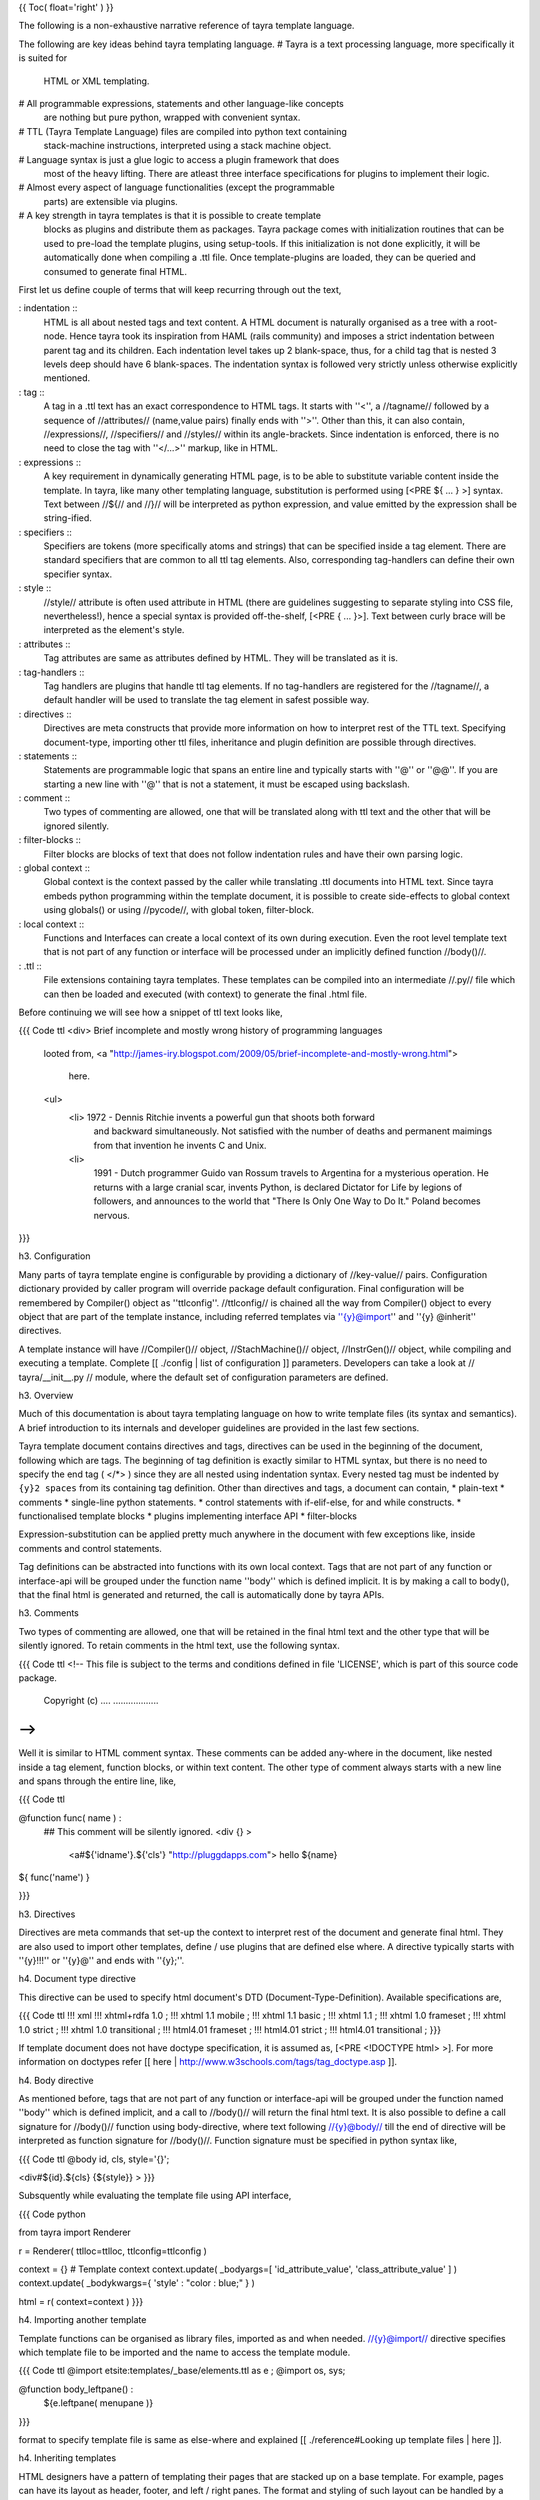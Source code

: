 {{ Toc( float='right' ) }}

The following is a non-exhaustive narrative reference of tayra template
language. 

The following are key ideas behind tayra templating language.
# Tayra is a text processing language, more specifically it is suited for
  HTML or XML templating.
# All programmable expressions, statements and other language-like concepts
  are nothing but pure python, wrapped with convenient syntax.
# TTL (Tayra Template Language) files are compiled into python text containing
  stack-machine instructions, interpreted using a stack machine object.
# Language syntax is just a glue logic to access a plugin framework that does
  most of the heavy lifting. There are atleast three interface specifications
  for plugins to implement their logic.
# Almost every aspect of language functionalities (except the programmable
  parts) are extensible via plugins.
# A key strength in tayra templates is that it is possible to create template
  blocks as plugins and distribute them as packages. Tayra package comes with
  initialization routines that can be used to pre-load the template plugins,
  using setup-tools. If this initialization is not done
  explicitly, it will be automatically done when compiling a .ttl file. Once
  template-plugins are loaded, they can be queried and consumed to generate
  final HTML.

First let us define couple of terms that will keep recurring through out the
text,

: indentation ::
  HTML is all about nested tags and text content. A HTML document is naturally
  organised as a tree with a root-node. Hence tayra took its inspiration
  from HAML (rails community) and imposes a strict indentation between
  parent tag and its children. Each indentation level takes up 2 blank-space,
  thus, for a child tag that is nested 3 levels deep should have 6
  blank-spaces. The indentation syntax is followed very strictly unless
  otherwise explicitly mentioned.
: tag ::
  A tag in a .ttl text has an exact correspondence to HTML tags. It starts with
  ''<'', a //tagname// followed by a sequence of //attributes//
  (name,value pairs) finally ends with ''>''. Other than this, it can also
  contain, //expressions//, //specifiers// and //styles// within its
  angle-brackets. Since indentation is enforced, there is no need to close the
  tag with ''</...>'' markup, like in HTML.
: expressions ::
  A key requirement in dynamically generating HTML page, is to be able to
  substitute variable content inside the template. In tayra, like many other
  templating language, substitution is performed using [<PRE ${ ... } >]
  syntax. Text between //${// and //}// will be interpreted as python
  expression, and value emitted by the expression shall be string-ified.
: specifiers ::
  Specifiers are tokens (more specifically atoms and strings) that can be
  specified inside a tag element. There are standard specifiers that are common
  to all ttl tag elements. Also, corresponding tag-handlers can define their
  own specifier syntax.
: style ::
  //style// attribute is often used attribute in HTML (there are guidelines
  suggesting to separate styling into CSS file, nevertheless!), hence a
  special syntax is provided off-the-shelf, [<PRE { ... }>]. Text between
  curly brace will be interpreted as the element's style.
: attributes ::
  Tag attributes are same as attributes defined by HTML. They will be translated
  as it is.
: tag-handlers ::
  Tag handlers are plugins that handle ttl tag elements. If no tag-handlers are
  registered for the //tagname//, a default handler will be used to translate
  the tag element in safest possible way.
: directives ::
  Directives are meta constructs that provide more information on how to
  interpret rest of the TTL text. Specifying document-type, importing other ttl
  files, inheritance and plugin definition are possible through directives.
: statements ::
  Statements are programmable logic that spans an entire line and typically
  starts with ''@'' or ''@@''. If you are starting a new line with ''@'' that
  is not a statement, it must be escaped using backslash.
: comment ::
  Two types of commenting are allowed, one that will be translated along with
  ttl text and the other that will be ignored silently.
: filter-blocks ::
  Filter blocks are blocks of text that does not follow indentation rules and
  have their own parsing logic.
: global context ::
  Global context is the context passed by the caller while translating .ttl
  documents into HTML text. Since tayra embeds python programming within the
  template document, it is possible to create side-effects to global context
  using globals() or using //pycode//, with global token, filter-block.
: local context ::
  Functions and Interfaces can create a local context of its own during
  execution. Even the root level template text that is not part of any function
  or interface will be processed under an implicitly defined function
  //body()//.
: .ttl ::
  File extensions containing tayra templates. These templates can be compiled
  into an intermediate //.py// file which can then be loaded and executed
  (with context) to generate the final .html file.

Before continuing we will see how a snippet of ttl text looks like,

{{{ Code ttl
<div> Brief incomplete and mostly wrong history of programming languages
  looted from,
  <a "http://james-iry.blogspot.com/2009/05/brief-incomplete-and-mostly-wrong.html">
    here.
  <ul>
    <li> 1972 - Dennis Ritchie invents a powerful gun that shoots both forward
      and backward simultaneously. Not satisfied with the number of deaths and
      permanent maimings from that invention he invents C and Unix.
    <li>
      1991 - Dutch programmer Guido van Rossum travels to Argentina for a 
      mysterious operation. He returns with a large cranial scar, invents Python,
      is declared Dictator for Life by legions of followers, and announces to
      the world that "There Is Only One Way to Do It." Poland becomes nervous.
}}}


h3. Configuration

Many parts of tayra template engine is configurable by providing a
dictionary of //key-value// pairs. Configuration dictionary provided by
caller program will override package default configuration. Final configuration
will be remembered by Compiler() object as ''ttlconfig''. //ttlconfig//
is chained all the way from Compiler() object to every object that are part of
the template instance, including referred templates via ''{y}@import'' and 
''{y} @inherit'' directives.

A template instance will have //Compiler()// object, //StachMachine()// object,
//InstrGen()// object, while compiling and executing a template. Complete
[[ ./config | list of configuration ]] parameters. Developers can take a look at
// tayra/\__init\__.py // module, where the default set of configuration
parameters are defined.

h3. Overview

Much of this documentation is about tayra templating language on how to
write template files (its syntax and semantics). A brief introduction to its
internals and developer guidelines are provided in the last few sections.

Tayra template document contains directives and tags, directives can be used
in the beginning of the document, following which are tags. The beginning
of tag definition is exactly similar to HTML syntax, but there is no need to
specify the end tag ( </*> ) since they are all nested using indentation
syntax. Every nested tag must be indented by ``{y}2 spaces`` from its containing
tag definition. Other than directives and tags, a document can contain,
* plain-text
* comments
* single-line python statements.
* control statements with if-elif-else, for and while constructs.
* functionalised template blocks
* plugins implementing interface API
* filter-blocks

Expression-substitution can be applied pretty much anywhere in the document
with few exceptions like, inside comments and control statements.

Tag definitions can be abstracted into functions with its own local context.
Tags that are not part of any function or interface-api will be grouped under
the function name ''body'' which is defined implicit. It is by making a call
to body(), that the final html is generated and returned, the call is
automatically done by tayra APIs.

h3. Comments

Two types of commenting are allowed, one that will be retained in the final
html text and the other type that will be silently ignored. To retain comments
in the html text, use the following syntax.

{{{ Code ttl
<!--
This file is subject to the terms and conditions defined in
file 'LICENSE', which is part of this source code package.
      Copyright (c) .... ..................
-->
}}}

Well it is similar to HTML comment syntax. These comments can be added
any-where in the document, like nested inside a tag element, function blocks,
or within text content. The other type of comment always starts with a new line
and spans through the entire line, like,

{{{ Code ttl

@function func( name ) :
  ## This comment will be silently ignored.
  <div {} >
    <a#${'idname'}.${'cls'} "http://pluggdapps.com"> hello ${name}

${ func('name') }

}}}

h3. Directives

Directives are meta commands that set-up the context to interpret rest of the
document and generate final html. They are also used to import other
templates, define / use plugins that are defined else where. A directive
typically starts with ''{y}!!!'' or ''{y}@'' and ends with ''{y};''.

h4. Document type directive

This directive can be used to specify html document's DTD
(Document-Type-Definition). Available specifications are,

{{{ Code ttl
!!! xml
!!! xhtml+rdfa 1.0 ;
!!! xhtml 1.1 mobile ;
!!! xhtml 1.1 basic ;
!!! xhtml 1.1 ;
!!! xhtml 1.0 frameset ;
!!! xhtml 1.0 strict ;
!!! xhtml 1.0 transitional ;
!!! html4.01 frameset ;
!!! html4.01 strict ;
!!! html4.01 transitional ;
}}}

If template document does not have doctype specification, it is assumed
as, [<PRE <!DOCTYPE html> >]. For more information on doctypes refer
[[ here | http://www.w3schools.com/tags/tag_doctype.asp ]].

h4. Body directive

As mentioned before, tags that are not part of any function or interface-api
will be grouped under the function named ''body'' which is defined implicit, and
a call to //body()// will return the final html text. It is also possible to
define a call signature for //body()// function using body-directive, where
text following //{y}@body// till the end of directive will be interpreted as
function signature for //body()//. Function signature must be specified in
python syntax like,

{{{ Code ttl
@body id, cls, style='{}';

<div#${id}.${cls} {${style}} >
}}}

Subsquently while evaluating the template file using API interface,

{{{ Code python

from   tayra  import Renderer

r = Renderer( ttlloc=ttlloc, ttlconfig=ttlconfig )

context = {}    # Template context
context.update( _bodyargs=[ 'id_attribute_value', 'class_attribute_value' ] )
context.update( _bodykwargs={ 'style' : "color : blue;" } )

html = r( context=context )
}}}
  

h4. Importing another template

Template functions can be organised as library files, imported as and when
needed. //{y}@import// directive specifies which template file to be imported
and the name to access the template module.

{{{ Code ttl
@import etsite:templates/_base/elements.ttl as e ;
@import os, sys;

@function body_leftpane() :
  ${e.leftpane( menupane )}
}}}

format to specify template file is same as else-where and explained
[[ ./reference#Looking up template files | here ]].

h4. Inheriting templates

HTML designers have a pattern of templating their pages
that are stacked up on a base template. For example, pages can have its
layout as header, footer, and left / right panes. The format and
styling of such layout can be handled by a base template, subsequently
inherited by pages that wants to use the same theme. Tayra provides an 
inheritance feature (inspired by [[ mako ]] ) which enables designer to
abstract and organize their templates in more interesting ways. This section
just explains the syntax of //@inherit// directive to declare template
inheritance, more details on how inheritance works and its usage are discussed
further down in a separate section.

{{{ Code ttl
@inherit app:templates/_base/base.ttl ;

@function hd_styles() :
  ${ parent.hd_styles() }
  <style text/css>
    table.config {
      width : 95%;
      margin : 0px auto;
    }
}}}

Inherit directive just accepts a single parameter which is the location of
parent template. Once the directive is declared, the inheriting template can
override functions defined in the parent template.

h4. Implementing plugins

Interfaces are central to template plugins and interface specifications are
coded as python class.

{{{ Code ttl
@implement tayra.interfaces:ITestInterface as testinterface;

@interface ITestInterface.render( *args, **kwargs ):
  <div> interface successfully invoked
}}}

In the above example, //tayra.interfaces// is a python module containing
//ITestInterface// specification. A specification is a class deriving from
//zope.interface.Interface// base class and documents a collection of
attributes and methods, which are to be implemented by template plugins.
//{y}@implement// directive declares that this ttl template implements
//ITestInterface// defining methods specified in //ITestInterface//.
To implement interface methods, //{y}@interface// statement are to be used, as
in the above example, where //render()// method specified in //ITestInterface//
is defined.

h4. Using plugins

Following example illustrates how to use a plugin,

{{{ Code ttl
@use tayra.interfaces:ITestInterface pa as obj;

<html>
  <head>
  <body>
    ${ obj.render() }
}}}

//{y}@use// directive will query plugins implementing
//tayra.interfaces:ITestInterface// specification, by name //pa// and import
that as //obj// in template's global name-space. If plugin name is
omitted, then all plugins implementing the interface will be returned as a
list, otherwise, only plugin object by the specified name (in this example
//pa//) will be returned. It is also possible to do //expression-substitution//
for plugin name, like,

{{{ Code ttl
@use tayra.interfaces:ITestInterface ${plugin_name} as iface;
}}}

where, //plugin_name// is expected in template's context. 

``{s} -- That pretty much sums up the directives available in tayra-templates,
we will now move on to tags``

h3. Anatomy of tag definitions

As described before, tag definitions have indentation rules and follow HTML
syntax. Because of the indentation rule, it is not required to close tags
elements with end tags. Let us start with an example,

{{{ Code ttl
<ul>
  <li> Search the web using
    <a title="Go-to google" href="http://google.com"> google
    search engine.
  <li>
    You can buy books from
    <a title="Go-to amazon" href="http://amazon.com"> amazon
    with excellent discounts
}}}

In the above snippet, we will pick on the anchor tag //{s}a// and see how it
compares with HTML anchor tag definition. Except that there is no closing tag
</a>, there is no difference at all. Any text following the opening-tag is
treated as child node. Now, attribute specification is more or less same as
that of HTML attributes. Apart from this, there are other ways of defining
attributes,
* specifiers
* style

Diving a little bit into the internals, every tag definition will be handled
by a registered tag handler which will return an equivalent HTML snippet, it is
up to the tag-handler to interpret specifiers, styles and attributes.
It is theoretically possible for tag-handlers to interpret child
elements and its text content. Tag handlers are plugins, which can be selected
via config-parameters.

h4. Specifiers

Specifiers are space separated tokens or single-quoted / double-quoted strings.
They are interpreted in tag handlers to generate HTML text. Let us take the
anchor tag example in the previous example and see how specifiers can make it
more concise,

{{{ Code ttl
You can buy books from
<a#am.link.blue:highlt "http://amazon.com" title="Go-to amazon"> amazon
with excellent discounts
}}}

We see that //href="http://amazon.com" // attribute is simply replaced with
//"http://amazon.com" // string, and a sequence of tokens
//#am.link.blue:highlt//. While the interpretation of double-quoted string as
href is specific to anchor-tag handler, //#am.link.blue:highlt// is a standard
specifier syntax that is applicable to all tags and it is tranlated to,

{{{ Code ttl
You can buy books from
<a id="am" class="link blue" name="highlt" href="http://amazon.com" title="Go-to amazon"> amazon
with excellent discounts
}}}

Tag handlers can augment the specifier syntax with its own syntax. Take a look
at [[ ./tags | complete list of specifier syntax ]] that are extended by HTML
tag-handlers.

h4. Style 

Like, //id//, //class//, //name// attributes, //style// is one of the most
commonly used attributes. There is a special syntax to defined inline-styling
for elements. Continuing with the same example,

{{{ Code ttl
You can buy books from
<a#am.link.blue:highlt "http://amazon.com" {background : gray;} title="Go-to amazon"> amazon
with excellent discounts
}}}

we see that //"background: gray;"// inline-styling is added to the tag definition
right after specifier tokens before normal HTML attributes. Text between
'' {...} '' will interpreted as style value.

h4. Attributes

Attributes are defined in exactly same way as HTML attributes, including
definitions like //disabled=disabled// ... ``{y} An important point to note is
that, attributes are always defined after specifiers and styles.``

h3. Expression substitution

Templating supports stuffing dynamic content into final HTML text. Most of the
time it is done via expression substitution ''${...}'' which contains any valid
python expression. Expression will be evaluated under template's context
(including global and local), and the value emitted by the expression will be
converted to unicoded-string (based on encoding-type supplied via config
parameters) and substituted in place of ''${...}''. Expression substitution
is available pretty much any-where in the ttl text, and can span multiple lines.

{{{ Code ttl
<div#${id}.${cls} { ${style} } ${attrs}> ${text}
}}}

In the above example, we have used expression substitution to dynamically
generate value for //id//, //class//, //style// attributes and any other
attributes available in //attrs//. Including the div elements text content.

h4. Escape filters for expression substitution

After converting expression's value to string and before using the string
for substitution, it can be applied on any number of filters. The following is
an example on how to apply escape filters on expressions.

{{{ Code ttl
<div> ${ html_example | h }
}}}

''pipe (|)'' syntax can be suffixed with comma separated list of filters. In 
the above example, //h// denotes //html-escape// filter, since //html_example//
would contain html snippet that needs to be rendered without interpreting it as
html text.

: default filters ::
  Frameworks can use ``{y}escape_filter`` configuration parameter to supply a
  list of default escape filters to be applied on all expression substitution.
  Default filters shall be applied before applying filters specified via
  substitution syntax.
: filter namespace ::
  Filter names can use namespace notation to pass parameters to filters. For
  instance, above example can be changed to
  [<PRE ${ html_example | h, uni.utf-8 } >] where, //uni.utf-8// is Unicode
  decoding filter applied on the text returned by html-escape-filter. //utf-8//
  in //uni.utf-8// specifies what encoding-type must be used for Unicode
  decoding.

''{y}Standard escape filters available in tayra package''

: u ::
  Assume ``text`` as url, quote them using urllib.quote().
: uni.<encoding-type> ::
  Decode text to Unicoded string, using encoding-type provided in
  configuration parameter or using the namespace parameter supplied in 
  this filter, like, [<PRE ${ text | uni.utf-8 } >].
: x ::
  Assume ``text`` as XML, and apply escape encoding.
: h ::
  Assume ``text`` as HTML and apply escape encoding using //markupsafe.escape()//.
: t ::
  Strip (trim) white-spaces before and after ``text`` using strip().
: n ::
  Disable escape-filtering. If first value in the supplied list of escape-filter
  is //{y}n//, escape filtering will altogether be skipped and the string
  value emitted by the expression is substituted as it is.

h3. Statements and control logic

Statement, branching and looping are fundamental control-logic for structured
programming. Although tayra is a templating language, adding programmability
will help localizing view logic and algorithms within the view side of MVC (i.e)
your templates. Looping (for and while) and branching (if-elif-else) constructs
follow python statement and expression syntax. It also follows indentation rules,
only difference is that, control blocks are the usual template text and
control logic is applied on the template text.

h4. Statements

A statement is a valid python line, that will be compiled as it is without
interpreting the value emitted by them. The primary purpose of
statement is to create side-effects to global or local context.
Statements are prefixed by ''@@'' and follow indentation rules. If a statement
is defined in the scope of a function or interface, it is local to the function
with its side-effects similar to executing a statement inside python function.

h4. Alternate templates with if-elif-else

Branch control logic follow python's if-elif-else 
[[ http://docs.python.org/tutorial/controlflow.html | syntax ]] with an ''@''
prefixed to the statements, and ends as-usual with '':'' as a single line.
If statements had to span multiple lines, newlines had to be escaped. After the
statement line, one or more lines of template text must follow, all kinds of
template text are allowed except directives. In the absence of a template
block, use ''@@pass'' to pass the control block as empty. Let us see an example
ttl snippet using if-elif-else block,

{{{ Code ttl
@if a == 'pass' :
  @@pass
@elif a == 2 :
  The program, designed by Odyssey Space Research, will allow crew members to
  conduct several experiments with the phones' cameras, gyroscopes and other
@elif a == 3 :
  <abbr "World Health Organization"> WHO
  <button#id_ reset disabled makefriend "button value"/>
}}}

An mentioned earlier, template text inside branch control logic are indented 2
spaces and can contain template text, tags, statements and nested control blocks.

h4. Looping on templates

To repeat template blocks with dynamic content, use looping
constructs. There are two types of looping syntax available, ''for'' and
''while'' and both map to python's version of //for// and //while//.
Like if-elif-else logic, looping logic follow python's syntax with an ''@''
prefixed to the statements, and ends as-usual with '':'', as a single line.
If statements had to span multiple lines, newlines had to be escaped. After the
statement line, one or more lines of template text must follow, all kinds of
template text are allowed except directives. In the absence of a template
block, use ''@@pass'' to pass the control block as empty. Let us see an example
ttl snippet for and while constructs,

{{{ Code ttl
<table>
  @for i in range(100):
    <tr>
      @@j = 0
      @while j < 4 :
        <td> sample text
        @@j += 1
}}}

h3. Functions

Functions are not program functions, it is a way to abstract and reuse
templates. Functions can be called, with positional arguments and key-word
arguments, to return html text that can be substituted in the
caller's context. Functions are always called inside expression substitution
syntax ''${ ... }''. Functions also provides a local context for templates
that are encapsulated under it. Functions can be nested and follows the same
scoping rules defined by python functions. A function's definition signature
starts with ''@function'' keyword followed by spaces, then function name
(a valid python symbol), open parenthesis, followed by comma separated
positional arguments and keyword arguments, close parenthesis and ends with a
colon '':''. Syntax rules after ''@function'' keyword is exactly same as
that of python's function signature.

{{{ Code ttl

@function justtext() : 
  Google will join its biggest mobile rival, Apple, on the space trip as well.
  Apple's iPhone 4 will join a crew running an app, called "SpaceLab for iOS."

@function involved(z=10):
  <abbr "World Health Organization"> WHO
  @function nestedfunc() :
    <b!> this is nested function
    @function nestednestedfunc() :
      <em!> this is nested nested function
    ${ nestednestedfunc() }
  <button#id_ reset disabled makefriend "button value"/>
  ${ nestedfunc() }
  ${ func3() }
}}}

When functions are combined with template modules, it will provide a powerful
way to abstract and organise your view-templates.

h3. Filter blocks

Filter blocks are extension mechanism for templates. Some times tags and
indentation are not enough, other times it may come in your way while creating
nice looking templates. To overcome that, filter-block syntax is created. A
filter block should be opened in a new-line prefixed by any number of spaces
and then '':fb-<filtername>'', and ends with '':fbend'', which again should
start in a new line and must be flush with characters till end of line. Any
text inside the filter block is directly passed to the implementing plugin with
//<filtername>// as its plugin-name (yep, plugin name must be same as the
filtername specified in opening the filter block). Filter plugins can take
part in compilation phase and can even generate stack machine instructions
directly. We believe this open ended design will lead us to more interesting
language features. Another point to note is that, indentation rules are not
applicable within filter-text. Let us look at an example,

{{{ Code ttl

:fb-pycode global
  a = 'empty'
  def insideroot_butglobal():
    return '<div> insideroot_butglobal </div>'
:fbend

:fb-pycode
  b = '<div> insideroot_insidebody </div>'
:fbend

${ a } ${ insideroot_butglobal() }
${ b }

@function func() :
  <div> hello world
}}}

The above example is using ''pycode'' filter plugin that interprets filter-text
as python code, which gets evaluated inside template's body(). If pycode
filter-block is defined inside a template function, then their content will be
evalued in template function's local scope.  If you carefully look into the
above example, you might observe that the filter blocks are globally defined
(i.e) they are not part of any function, but we must remember that templates
that are defined outside functions are automatically encapsulated inside an
implicitly defined function called //body// (we explain this in previous
section). Hence, variables defined inside these filter blocks are not
accessible inside other functions like, //func//. Now, to define a block of
python code in global scope. we can simply simply pass a parameter, ''global'',
to '':fb-pycode'' filter block's opening line like in the above example.
And by doing this, variable //a// is made available in template global scope.

Didn't we say that filter blocks are open ended design that can lead to
interesting features ! //pycode// is one such feature. Although //pycode// is
implemented purely as a plugin, not being part of the core design, it can
still fiddle with the scope of execution.

h3. Inheritance

For small sites and web applications, template inheritance would not be that
exciting. But once past the toy applications, there will be serious need in
organising templates, prototyping with multiple layouts etc ... and that is
when inheritance feature will take you a long distance. Inheritance
is not new in tayra, especially if have worked with
[[ www.makotemplates.org | mako ]] templates. So, inheritance works like this,

There is a base template which will provide the body() function, called
top-level template structure, that typically defines the page layout, and the
layout simply calls template functions whose return text (html) will be
substituted inside the layout. Once the base template is defined with layout
and default set of virtual template functions, HTML pages, designed again as
templates, can inherit from base template overriding the default set of virtual
template functions. Here is an example,

{{{ Code ttl
## base.ttl
!!! xhtml 1.0 strict ;
<html>
  <head.bootstrap>
    <link image/ico "${favicon}" rel="icon">
    ${self.hd_title()}
    ${self.hd_styles()}
    ${self.hd_script()}

  <body.bootstrap>
    ${self.bd_header()}
    ${self.bd_body()}
    ${self.bd_footer()}

@function hd_title() :
  <title> ${title}

@function hd_styles():
  @@pass

@function hd_script():
  @@jqueryfile = request.static_url('bootstrap:static/jquery-1.6.2.min.js')
  @@jqlibfile = request.static_url('bootstrap:static/jqlib.js')
  <script text/javascript "${jqueryfile}">
  <script text/javascript "${jqlibfile}">

@function bd_header() :
  ${ metanav.render( cssasset=False ) }

@function bd_body():
  <div.ralign> Welcome,
    <a.fntbold "${url_prefern}"> ${ remote_user }

@function bd_footer():
  <div#footer>
    Website content copyright © by ... ...... All rights reserved.
    pluggdapps program and its documentation are licensed under "GPL version-3".
}}}

<br>

{{{ Code ttl
## index.ttl

@inherit bootstrap:templates/_base/base.ttl ;

@function hd_styles() :
  ${ parent.hd_styles() }
  <style text/css>
    .welcome {
      width : 80%;
      margin : 0px auto;
      text-align : center;
    }

@function bd_body() :
  <div#page>
    ${ parent.bd_body() }
    <div.welcome>
      Welcome to Pluggdapps, bootstrap application. The platform is currently running in
      <span.hl> ${ settings['devmod'] and 'development mode' or 'production mode' }.
      It has booted with
      <span.hl> ${ settings['bootwith'] }
      settings and uses
      <span.hl> ${ store.pluginname }
      database client, version
      <span.hl> ${ dbx_version }
      . Character encoding for this application is,
      <span.hl> ${ settings['encoding'] }.
    <div.welcome>
      If you are server administrator, you will be able to do many modification
      to the platform.
}}}

In the above example, //index.ttl// has inherited from //base.ttl//. Where,
base.ttl defines the page layout and provided default template functions that
can be overridden by inheriting templates. Thus index.ttl overrides the functions
//hd_styles()// and //bd_body()// and the HTML text supplied by these functions
will be substituted in place of [<PRE ${ self.hd_style() } >] and
[<PRE ${ self.bd_style() } >]. For functions that are not overridden by
index.ttl, the ones defined in base.ttl will be used.

Inheritance can go any level deep, (i.e) designers can have a base template
which is inherited by any number of intermediate templates and finally by the page
template. While doing inheritance, the global context is slightly modified to
help programmablity. The following //variables// are automatically made
available in the global context,

: local ::
  Always points to the current template module, the //.ttl// file.
: self ::
  Always points to the template instance with all its inheritance chained
  together. Its meaning is same as that of //self// in python objects and
  //this// in C++ objects.
: parent ::
  Refers to the template module inherited by the current template. By
  traversing the //parent// attribute, it possible to reach the top-most (base)
  template in the chain.
: next ::
  Refers to the template module in the opposite direction. By traversing the
  //next// attribute, it is possible to reach the bottom-most (page) template
  in the chain.

h3. Interface functions

Interface functions are special type of template functions that follow all the
rules of a template-function except,
* It starts with a key word ''@interface''
* Function name must be specified in namespace format which will resolve to a
  method specified in an //Interface// class residing in a python module. For
  instance, in the example mentioned bellow, //render()// is the method
  specified by the interface class //IHTMLFormSignin//. It is also important
  that ''@implement'' directive is specified in the beginning.
* The first argument to interface functions is //this//, that refers to the
  plugin instance that encapsulates this interface function definition.

{{{ Code ttl

## Implementing interface IHTMLFormSignin defined in module interfaces.py
## under package bootstrap/templates.

@implement bootstrap.templates.interfaces:IHTMLFormSignin as pa ;

@interface IHTMLFormSignin.render( this, id='', cssasset='bootstrap:static/paview_signin.css' ) :
}}}

h3. Template plugins

Probably tayra is the only web templating language that enable designers to define,
create and distribute their template code as plugins. Working with template
plugins can roughly be divided into four parts, 
# Specifying plugin interface with attributes and methods.
# Implementing one or more template plugin for already specified interface.
# Packaging and exporting template plugins, making it available in //global site
  manager//.
# Using templating plugins inside other templates.

Let us go through them step by step.

h4. Specifying template plugins as interfaces

The first step while creating a plugin is to specify an interface class, as
python script, deriving from //zope.interface:Interface//, with attributes and
methods. Once an interface is defined, any number of templates can implement
their specification. Note that python script containing interface
specification must be importable inside template files. Here is an example,

{{{ Code ttl
class IHTMLFormSignin( IHTMLNode ) :
    """Template interface for user signin-in form. Includes standard
    attributes and methods specified by IHTMLNode, with few of its own. 

    Implementing templates must attribute a class value //signin-<pluginname>//
    to parent most element of the plugin. Supports both //id// and //cssasset//
    keyword arguments specified by IHTMLNode. //Be sure to call render()
    method after initializing its action attribute//.
    """
    
    action = zope.interface.Attribute(
        """Form-Action url for posting form data"""
    )

    def __call__( *args, **kwargs ):
        """Interface-method is reserved for plugin infrastructure and acts as
        a factory of plugin-component. When an implementer (plugin) provide
        this method, then it will be deemed callable, and called upon every
        queryPlugin() matching the plugin-component.

        The return value must be a fresh clone of the plugin-component.
        """

    def render( *args, **kwargs ):
        """A standard method call to be provided by template-plugins,
        returning html snippet that will be rendered along with the page. By
        default, the following keyword arguments are supported,

        :cssasset ::
            If supported by plugins, specify css-styling as static asset file
            which will be included along with template's html result. If the
            specified file has an extension of //.xss//, its //@imports//
            references will be interpreted as static-assets and included with
            the template result. //If specified as False//, resulting html will
            not include plugin style, assuming that they are done else-where in
            a site-wide CSS file.
        :id ::
            It is a convention to avoid using //id// attribute in
            template-plugins. But as an exception, this method provides an id
            keyword argument which if present will be attributed to the parent
            most element of the template plugin.

        Implementing plugins can add more keyword arguments to this method.
        """
}}}

The above specification provides an interface to render user-signin form, the
scope of which is to return a html snippet that contains a collection of
<input> elements wrapped inside a <from> element to challenge user for
credentials. Since a form element requires an URL to post the credential
information back to the server, the interface defines an attribute called
//action// to be defined by the caller.

h4. Implementing template plugins

Once an interface is specified, any number of template plugins can be
implemented by declaring an //{y}@implement// directive in the beginning of the
template file. Subsequently, the template file must define interface
methods using //{y}@interface// statement for every method specified in the
interface specification and a corresponding template block must be defined.
Note that the entire implementation must be contained within a single template
file, and the same template file can contain any number of interface
implementations, using an //@implement// directive per interface. Following
is a template file implementing //IHTMLFormSignin// interface, as a template
plugin by name ''pa''

{{{ Code ttl

@implement bootstrap.templates.interfaces:IHTMLFormSignin as pa ;

@interface IHTMLFormSignin.render( this, id='', cssasset='bootstrap:static/paview_signin.css' ) :
  <div#${id}.signin-pa>
    @if cssasset :
      <style text/css>
        ${ h.translate_xss( cssasset ) }
    <form post "${this.action}">
      <fieldset>
        <legend title="IHTMLFormSignin:pa"> User signin
        <table>
          <tr>
            <td>
              <label login> login :
            <td>
              <inptext:login autofocus>
          <tr>
            <td>
              <label password> password :
            <td>
              <inppass:password>
          <tr>
            <td>
            <td>
              <inpsub "signin">
}}}

Template interface functions must accept //this// as their first positional
argument which is exactly similar to python's //self// argument.

Plugin implementers, please note that, TTL plugins should not have any
code executing in the global context, like ``{y}fb-pycode global``, that
depends on other plugins. It is bound to fail or trigger an error.

h4. Packaging and exporting template plugins

Template-plugins will have to be automatically loaded during tayra-module
initialization. To facilitate this, a callable entry point must be defined by
packages containing template plugin, where the callable must return a list of
template file path specified in
[[ ./reference#Looking%20up%20template%20files | asset-specification format ]]. Example,

{{{ Code ini
  [tayra.plugins]
  ITTLPlugin = bootstrap.implement:TTLPlugins
}}}

Entry point //ITTLPlugin// is defined under //[tayra.plugins]// section.
To be more specific, //ITTLPlugin// is the interface specification for this
entry point. When a package has .ttl files implementing plugins, it needs to
implement //ITTLPlugin// interface and define an entry-point for the same
in its //setup.py// file.

''How template plugins are loaded''

Template plugins are loaded explicitly by calling //initplugins()// with
//ttlconfig// dictionary of configuration settings. initplugin()
will detect all packages implementing plugin interfaces, compile them and
load them. Loaded //.ttl// plugins will be saved inside ttlconfig dictionary
as //ttlplugins// key. If you are using tayra via a frame work like pyramid,
then this initialization is automatically handled by the frame-work code. Even
otherwise, when you are going to directly compile a ttl file using
//tayra-API//, plugin loading will be automatically done, if the supplied
//ttlconfig// parameter does not contain //ttlplugins// key.

h4. Using template plugins

Once template plugins are exported to global-site-manager. It can be used
else-where in any tayra template file without bothering about the actual
location of the template plugin. For example, let us create signin page which is
going to use a plugin called ''pa'' implementing IHTMLFormSignin interface,

{{{ Code ttl

@inherit bootstrap:templates/_base/base.ttl ;
@use bootstrap.templates.interfaces:IHTMLFormSignin pa as signin;

@function bd_body() :
  <div#page>
    ${ parent.bd_body() }
    @@ flashmsg =  request.session and request.session.pop_flash( 'signin' ) or ''
    <br/>
    @if flashmsg :
      <mark.flashmsg> ${ flashmsg }
    @@ signin.action = url_signin
    ${ signin.render( cssasset=False ) }

}}}

//{y} @use // directive not only queries for plugin ''pa'' implementing
//IHTMLFormSignin//, it also imports the plugin into our template's global
namespace as //signin//. All we need to do is populate the plugin's attribute
and call the render() method to get the desired HTML snippet.

h3. Developing with tayra

You can checkout the source tree, build and install tayra from that, or you can
install tayra via //easy_install// in your system environment or virtual
environment. It is always better to setup the development tree under a virtual
environment.

h4. Internal design overview

Tayra templating language is based on formal parser grammar and implemented
using formal methods of lexing and parsing (right now it is done using
[[ www.dabeaz.com/ply/ | PLY ]]). The output of the parse phase is an AST
where each node is either derived from //Terminal// class or //NonTerminal//
class. Once the AST is constructed, multi pass compilation via //headpass1//
(for meta-processing), //headpass2// (pre-processing), //generate//
(generating stack-machine instruction), //tailpass// (clean-up) is invoked,
the output of which should be a python file containing stack machine
instruction that can generate the final html based on context. //InstrGen//
class is used by AST nodes, and plugins bolted into AST, to generate
stack-machine instruction. //StackMachine// class implements the actual
stack-machine.

h4. Looking up template files

When invoked as library, using //Renderer()// API, //ttlloc// specifies the
template file to be translated, which can be in either of 2 formats,
# As relative path name to one of the lookup //directories// provided in the
  configuration parameter. Each directory in the list will be looked-up in the
  given order until a file by that path and name is found.
# As static asset, relative to package resource. For instance, if there is a
  .ttl file packaged in <site-package>/<package-name>/path/to/template.ttl,
  ttlloc can be specified as <package-name>:path/to/template.ttl

h4. Complete list of make commands

For developers who would like to check out the source tree and play with it,
can use a bunch of //make commands//, 
To begin with, first checkout the source tree from the latest repository tree
and then use the ''make'' command to create a development environment, if you

{{{ Code sh
  cd tayra
  make develop
}}}

which,
* sets-up a virtual environment under // tayra-env/ // directory.
* Installs tayra under the virtual environment in development mode,
  [<PRE python ./setup.py develop >]

To start using the tayra package, enter the virtual environment by doing,
``{c} source ./tayra-env/bin/activate ``

''To create an egg packages'',

{{{ Code bash
  make bdist_egg        # For creating binary distribution
  make sdist            # For creating source distribution
}}}

The .egg package will be availabe under dist/ directory

''To test the package'',

{{{ Code bash
  source tayra-env/bin/activate
  make test
}}}

''Finally, Build the egg and upload it into pypi''

{{{ Code bash
  make upload
}}}


h3. Miscellaneous

Tayra templating language is made up of grammars with special tokens i.e few
characters and sequence of characters are interpreted differently. Hence
template authors should take special care when using them. Sometimes, it is
required to have the special characters part of the text. This document gives an
overview of how to handle such scenarios.

Characters that are special when occuring in the begnining of a line,

* ''whitespace'', if line begins with a blank-space, it will be consumed as
  indentation, except in the following cases,
  ** comment-blocks, spanning across multiple lines
  ** filter-blocks, between ``{y}:fb-`` and ``{y}:fbend``
* ''newlines'', which has a special-meaning, since indentation is expected to
  follow them.
* ''doctype'', starts with ``{y}!!!``, will generate html DOCTYPE.
* ''directives'', start with ``{y}@``, attaches special meaning to the
  template document.

These characters and character sequences are special anywhere inside the text.

* ''commentline'',  starts with ``{y}##``, will not skipped.
* ''comment-block'', starts with ``{y}<!--`` and ends with ``-->``, will be
  present in the output html.
* ''filter-block'', starts with ``{y}:fb-`` and ends with ``{y}:fbend``,
  can be extended with plugins
* ''statements'', starts with ``{y}@@``
* ''control-blocks'', if lines that follow beginning whitespace start with
  ``{y}@`` it will be interpreted as one of the many control blocks, like,
  function, if-else, while, for.

The following characters and sequences are special within the tag definition,
that comes between ''<''...''>'',

* ''newlines'', will be consumped as whitespace separating tokes.
* ''>'', will be consumed as end of tag definition.
* ''/>'', will be consumed as self-closing end of tag definition.
* ''${...}'', expression substitution.
* '' {...} '', element styling.
* ''" or ' '', string quotes.
* ''='', token that joins attribute name and value.
* ''!>'' and ''%>'', will prune the whitespace and indentations.
* The following characters and sequences are special within tag's style
  specification, that comes between ''{'' .... ''}''
  ** ''${...}'', expression substitution.

escaping special characters,
* To escape special characters, or to break special sequence of characters, use
  escape character, ''\''. This type of escaping is applicable anywhere in the
  text.

-----

{{{ Nested 
# { 'font-size' : 'small', 'color' : 'gray' }
Document edited using Vim <br>
/* vim: set filetype=etx : */
}}}
